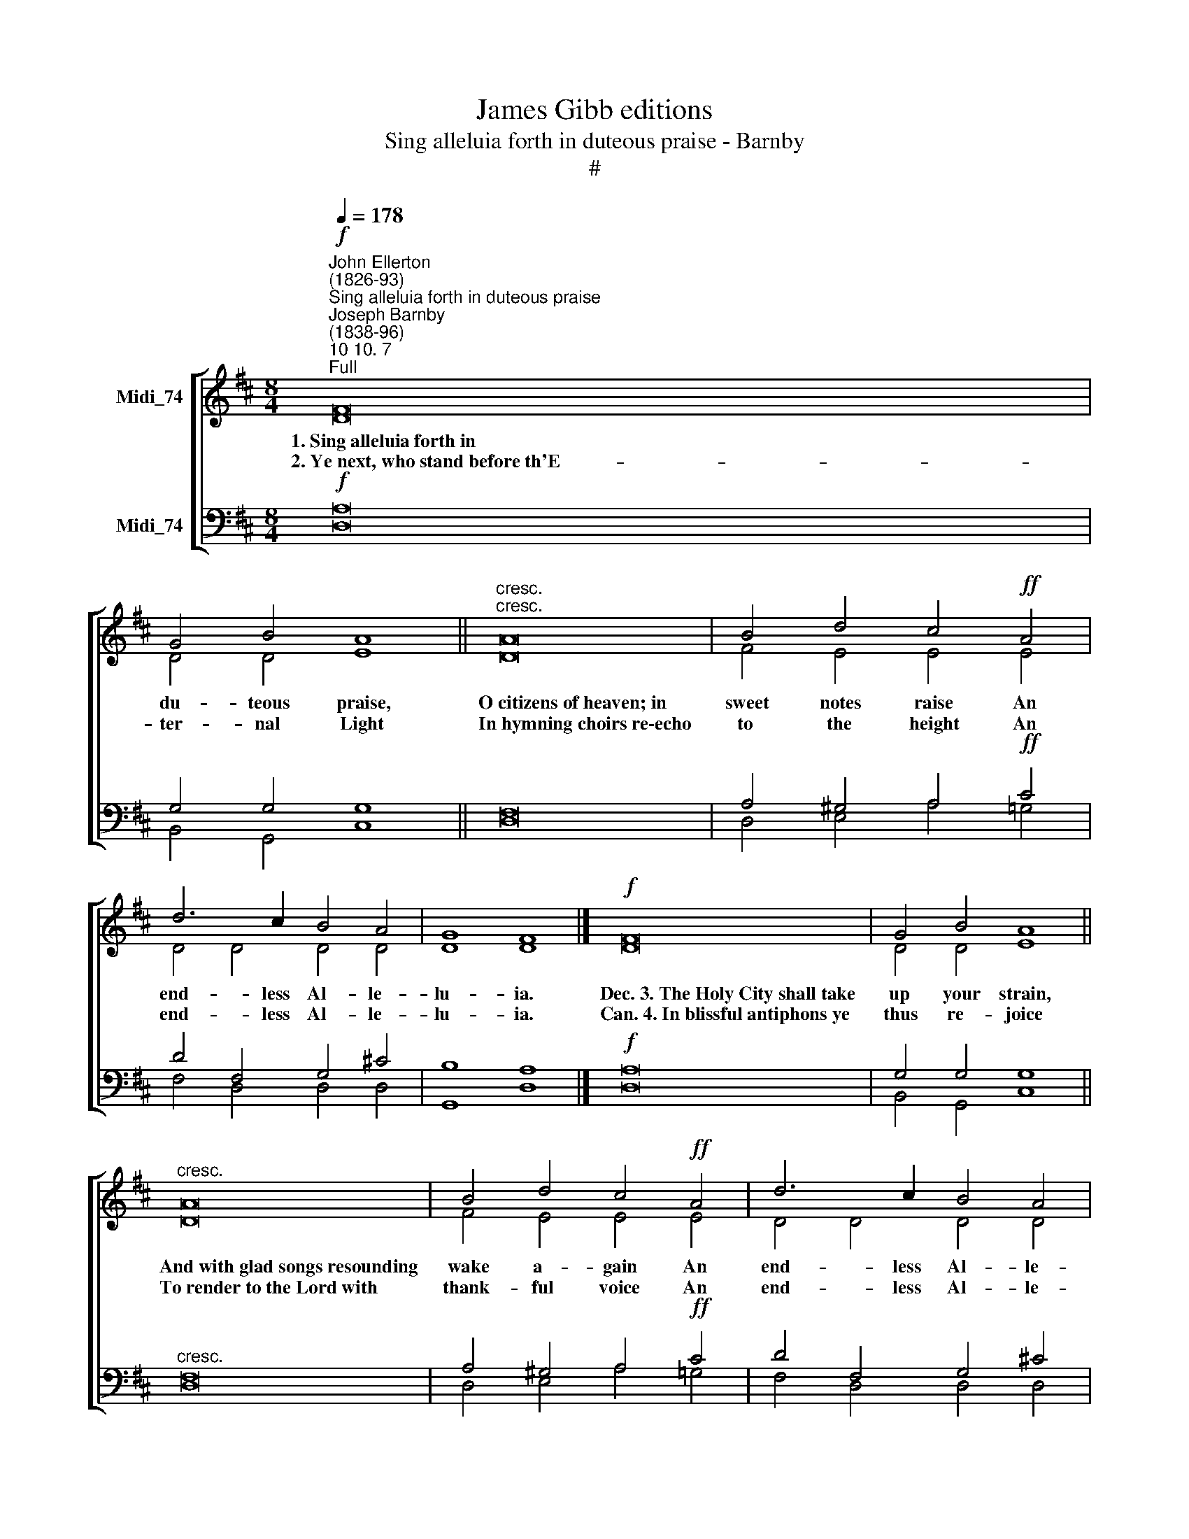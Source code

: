 X:1
T:James Gibb editions
T:Sing alleluia forth in duteous praise - Barnby
T:#
%%score [ ( 1 2 3 ) ( 4 5 ) ]
L:1/8
Q:1/4=178
M:8/4
K:D
V:1 treble nm="Midi_74"
V:2 treble 
V:3 treble 
V:4 bass nm="Midi_74"
V:5 bass 
V:1
!f!"^John Ellerton\n(1826-93)""^Sing alleluia forth in duteous praise""^Joseph Barnby\n(1838-96)""^10 10. 7""^Full" F16 | %1
w: 1.~Sing~alleluia~forth~in|
w: 2.~Ye~next,~who~stand~before~th'E-|
 G4 B4 A8 ||"^cresc.""^cresc." A16 | B4 d4 c4!ff! A4 | d6 c2 B4 A4 | G8 F8 |]!f! F16 | G4 B4 A8 || %8
w: du- teous praise,|O~citizens~of~heaven;~in|sweet notes raise An|end- less Al- le-|lu- ia.|Dec.~3.~The~Holy~City~shall~take|up your strain,~|
w: ter- nal Light|In~hymning~choirs~re\-echo|to the height An|end- less Al- le-|lu- ia.|Can.~4.~In~blissful~antiphons~ye|thus re- joice|
"^cresc." A16 | B4 d4 c4!ff! A4 | d6 c2 B4 A4 | G8 F8 |][K:G]!mf!!mf! B16 | c4 d4 B8 || %14
w: And~with~glad~songs~resounding|wake a- gain An|end- less Al- le-|lu- ia.|Dec,~5.~Ye~~who~~have~gained~at~length~your|palms in bliss,|
w: To~render~to~the~Lord~with|thank- ful voice An|end- less Al- le-|lu- ia.|Can.~6.~From~those~exaltted~lips~for|e- ver ring|
 !fermata!B16 | ^c4 d4 B4!f! d4 | d6 d2 !courtesy!=c4 B4 | A8 G8 |]!p! G16 | A4 B4 G8 | %20
w: Victorious~ones,~your~chant~shall|still be this, An|end- less Al- le-|lu- ia.|Dec.~7.~This~is~the~rest~for~weary|ones brought back;|
w: The~strains~which~tell~the~honour|of your King, An|end- less Al- le-|lu- ia.|||
"^cresc." B16 | ^c4 d4 B4!mf!!mf! d4 | d6 d2 !courtesy!=c4 B4 | A8 B8 |][K:D]"^Org."!ff! d16 | %25
w: This~is~the~food~and~drink~which|none shall lack, An|end- less Al- le-|lu- ia.|Full~8.~While~Thee,~Creator~of~the|
w: ||||Full~9.~To~Thee,~Eternal~Son,~our|
 d4 d4 d8 || d16 | c4 c4"^rall." c4 c4 | d6 F2 A4 G4 | E8 D8 | D16 |"^i" D16 |] %32
w: world, we praise|For~ever,~and~tell~out~in|sweet- est lays An|end- less Al- le-|lu- ia;|||
w: voi- ces sing;|With~Them~toThee,~O~Holy|Ghost, we bring, An|end- less Al- le-|lu- ia.|A-|men.|
V:2
 D16 | D4 D4 E8 || D16 | F4 E4 E4 E4 | D4 D4 D4 D4 | D8 D8 |] D16 | D4 D4 E8 || D16 | F4 E4 E4 E4 | %10
 D4 D4 D4 D4 | D8 D8 |][K:G] G16 | A4 A4 G8 || F16 | E4 E4 D4 F4 | G6 F2 E4 D4 | (E4 F4) G8 |] %18
 E16 | F4 F4 E8 | E16 | E4 E4 D4 F4 | G6 F2 E4 D4 | (E4 F4) G8 |][K:D] F16 | A4 G4 F8 || F16 | %27
 ^A4 ^G4 F4 =G4 | F6 .D2 =C4 B,4 | (B,4 C4) D8 | B,16 | A,16 |] %32
V:3
 x16 | x16 || x16 | x16 | x16 | x16 |] x16 | x16 || x16 | x16 | x16 | x16 |][K:G] x16 | x16 || %14
 x16 | x16 | x16 | x16 |] x16 | x16 | x16 | x16 | x16 | x16 |][K:D] D16 | D4 D4 D8 || D16 | %27
 [C^E]4 [CE]4 C4 C4 | D6 F,2 A,4 G,4 | x16 | x16 | x16 |] %32
V:4
!f! A,16 | G,4 G,4 G,8 || F,16 | A,4 ^G,4 A,4!ff! C4 | D4 F,4 G,4 !courtesy!^C4 | B,8 A,8 |] %6
!f! A,16 | G,4 G,4 G,8 ||"^cresc." F,16 | A,4 ^G,4 A,4!ff! C4 | D4 F,4 G,4 !courtesy!^C4 | %11
 B,8 A,8 |][K:G] D16 | E4 D4 D8 ||"^cresc." B,16 | B,4 ^A,4 B,4!f! !courtesy!=C4 | B,6 B,2 C4 D4 | %17
 C8 B,8 |]!p! B,16 | C4 B,4 B,8 |"^cresc." B,16 | B,4 ^A,4 B,4 !courtesy!=C4 | B,6 B,2 C4 D4 | %23
 C8 B,8 |][K:D]!ff! A,16 | C4 B,4 A,8 || B,16 | B,4 B,4 ^A,4"^rall." =A,4 | A,4 D,4 ^D,4 E,4 | %29
 G,8 F,8 | G,16 | F,16 |] %32
V:5
 D,16 | B,,4 G,,4 C,8 || D,16 | D,4 E,4 A,4 !courtesy!=G,4 | F,4 D,4 D,4 D,4 | G,,8 D,8 |] D,16 | %7
 B,,4 G,,4 C,8 || D,16 | D,4 E,4 A,4 !courtesy!=G,4 | F,4 D,4 D,4 D,4 | G,,8 D,8 |][K:G] G,16 | %13
 G,4 F,4 G,8 || D,16 | G,4 F,4 B,4 !courtesy!=A,4 | G,6 G,2 G,4 G,4 | D,8 G,,8 |] E,16 | %19
 E,4 ^D,4 E,8 | G,16 | F,4 F,4 B,4 !courtesy!=A,4 | G,6 G,2 G,4 G,4 | D,8 G,,8 |][K:D] D,16 | %25
 G,,4 G,,4 D,8 || B,,16 | C,4 C,4 F,4 E,4 | D,4 B,,4 F,,4 G,,4 | A,,8 D,8 | G,,16 | [D,,D,]16 |] %32

